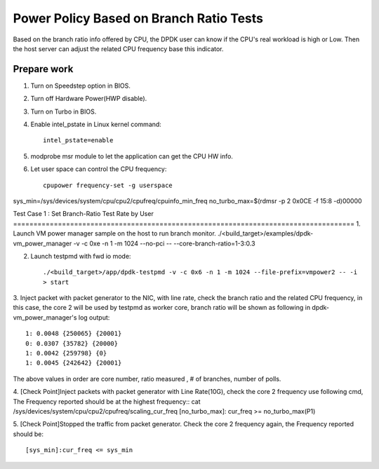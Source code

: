 .. Copyright (c) <2010-2020>, Intel Corporation
   All rights reserved.

   Redistribution and use in source and binary forms, with or without
   modification, are permitted provided that the following conditions
   are met:

   - Redistributions of source code must retain the above copyright
     notice, this list of conditions and the following disclaimer.

   - Redistributions in binary form must reproduce the above copyright
     notice, this list of conditions and the following disclaimer in
     the documentation and/or other materials provided with the
     distribution.

   - Neither the name of Intel Corporation nor the names of its
     contributors may be used to endorse or promote products derived
     from this software without specific prior written permission.

   THIS SOFTWARE IS PROVIDED BY THE COPYRIGHT HOLDERS AND CONTRIBUTORS
   "AS IS" AND ANY EXPRESS OR IMPLIED WARRANTIES, INCLUDING, BUT NOT
   LIMITED TO, THE IMPLIED WARRANTIES OF MERCHANTABILITY AND FITNESS
   FOR A PARTICULAR PURPOSE ARE DISCLAIMED. IN NO EVENT SHALL THE
   COPYRIGHT OWNER OR CONTRIBUTORS BE LIABLE FOR ANY DIRECT, INDIRECT,
   INCIDENTAL, SPECIAL, EXEMPLARY, OR CONSEQUENTIAL DAMAGES
   (INCLUDING, BUT NOT LIMITED TO, PROCUREMENT OF SUBSTITUTE GOODS OR
   SERVICES; LOSS OF USE, DATA, OR PROFITS; OR BUSINESS INTERRUPTION)
   HOWEVER CAUSED AND ON ANY THEORY OF LIABILITY, WHETHER IN CONTRACT,
   STRICT LIABILITY, OR TORT (INCLUDING NEGLIGENCE OR OTHERWISE)
   ARISING IN ANY WAY OUT OF THE USE OF THIS SOFTWARE, EVEN IF ADVISED
   OF THE POSSIBILITY OF SUCH DAMAGE.

========================================
Power Policy Based on Branch Ratio Tests
========================================
Based on the branch ratio info offered by CPU, the DPDK user can know if
the CPU's real workload is high or Low. Then the host server can adjust the
related CPU frequency base this indicator.


Prepare work
============
1. Turn on Speedstep option in BIOS.
2. Turn off Hardware Power(HWP disable).
3. Turn on Turbo in BIOS.
4. Enable intel_pstate in Linux kernel command::

    intel_pstate=enable

5. modprobe msr module to let the application can get the CPU HW info.
6. Let user space can control the CPU frequency::

    cpupower frequency-set -g userspace

sys_min=/sys/devices/system/cpu/cpu2/cpufreq/cpuinfo_min_freq
no_turbo_max=$(rdmsr -p 2 0x0CE -f 15:8 -d)00000

Test Case 1 : Set Branch-Ratio Test Rate by User ====================================================================================
1. Launch VM power manager sample on the host to run branch monitor.
./<build_target>/examples/dpdk-vm_power_manager -v -c 0xe -n 1 -m 1024 --no-pci  -- --core-branch-ratio=1-3:0.3

2. Launch testpmd with fwd io mode::

    ./<build_target>/app/dpdk-testpmd -v -c 0x6 -n 1 -m 1024 --file-prefix=vmpower2 -- -i
    > start

3. Inject packet with packet generator to the NIC, with line rate,
check the branch ratio and the related CPU frequency, in this case, the
core 2 will be used by testpmd as worker core, branch ratio will be shown as
following in dpdk-vm_power_manager's log output::

    1: 0.0048 {250065} {20001}
    0: 0.0307 {35782} {20000}
    1: 0.0042 {259798} {0}
    1: 0.0045 {242642} {20001}

The above values in order are core number, ratio measured , # of branches, number of polls.

4. [Check Point]Inject packets with packet generator with Line Rate(10G), check
the core 2 frequency use following cmd, The Frequency reported should be at the
highest frequency::
cat /sys/devices/system/cpu/cpu2/cpufreq/scaling_cur_freq
[no_turbo_max]: cur_freq >= no_turbo_max(P1)

5. [Check Point]Stopped the traffic from packet generator. Check the core 2
frequency again, the Frequency reported should be::

    [sys_min]:cur_freq <= sys_min
